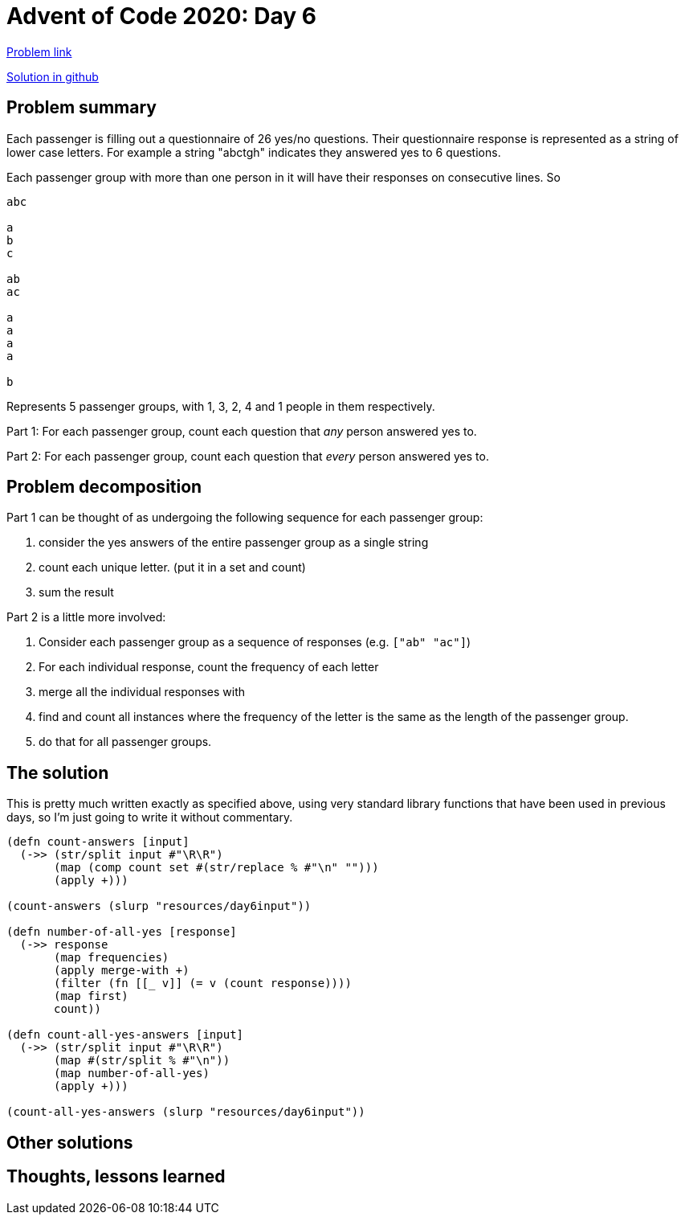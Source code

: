 = Advent of Code 2020: Day 6

https://adventofcode.com/2020/day/6[Problem link]

https://github.com/RedPenguin101/aoc2020/blob/main/day6.clj[Solution in github]

== Problem summary

Each passenger is filling out a questionnaire of 26 yes/no questions. Their questionnaire response is represented as a string of lower case letters. For example a string "abctgh" indicates they answered yes to 6 questions.

Each passenger group with more than one person in it will have their responses on consecutive lines. So

----
abc

a
b
c

ab
ac

a
a
a
a

b
----

Represents 5 passenger groups, with 1, 3, 2, 4 and 1 people in them respectively.

Part 1: For each passenger group, count each question that _any_ person answered yes to.

Part 2: For each passenger group, count each question that _every_ person answered yes to.

== Problem decomposition

Part 1 can be thought of as undergoing the following sequence for each passenger group:

. consider the yes answers of the entire passenger group as a single string
. count each unique letter. (put it in a set and count)
. sum the result

Part 2 is a little more involved:

. Consider each passenger group as a sequence of responses (e.g. `["ab" "ac"]`)
. For each individual response, count the frequency of each letter
. merge all the individual responses with +
. find and count all instances where the frequency of the letter is the same as the length of the passenger group.
. do that for all passenger groups.

== The solution

This is pretty much written exactly as specified above, using very standard library functions that have been used in previous days, so I'm just going to write it without commentary.

[source,clojure]
----
(defn count-answers [input]
  (->> (str/split input #"\R\R")
       (map (comp count set #(str/replace % #"\n" "")))
       (apply +)))

(count-answers (slurp "resources/day6input"))

(defn number-of-all-yes [response]
  (->> response
       (map frequencies)
       (apply merge-with +)
       (filter (fn [[_ v]] (= v (count response))))
       (map first)
       count))

(defn count-all-yes-answers [input]
  (->> (str/split input #"\R\R")
       (map #(str/split % #"\n"))
       (map number-of-all-yes)
       (apply +)))

(count-all-yes-answers (slurp "resources/day6input"))
----

== Other solutions

== Thoughts, lessons learned
